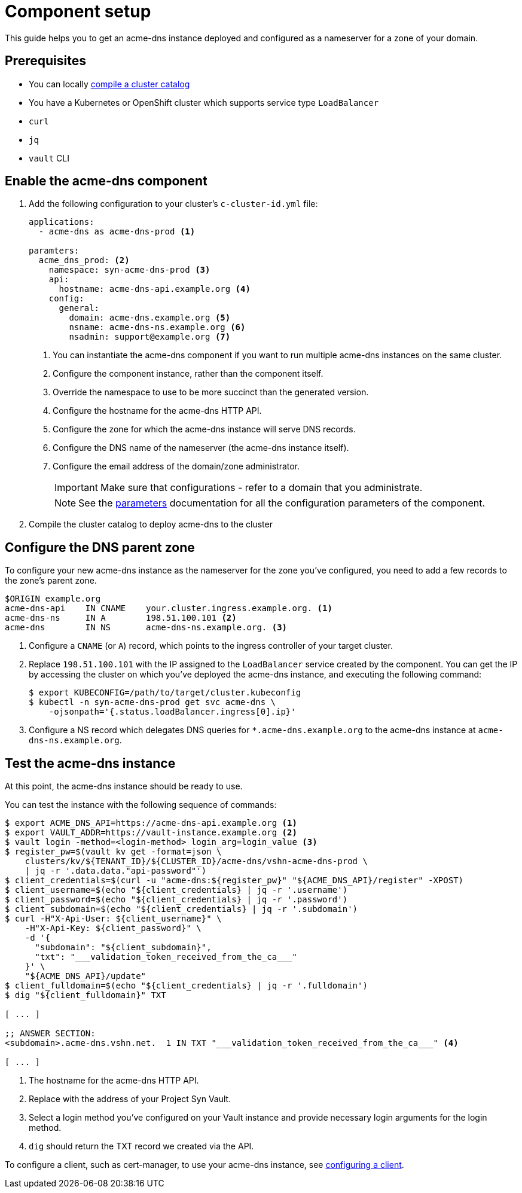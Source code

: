 = Component setup

This guide helps you to get an acme-dns instance deployed and configured as a nameserver for a zone of your domain.

== Prerequisites

* You can locally https://syn.tools/syn/how-tos/compile-catalog.html[compile a cluster catalog]
* You have a Kubernetes or OpenShift cluster which supports service type `LoadBalancer`
* `curl`
* `jq`
* `vault` CLI

== Enable the acme-dns component

. Add the following configuration to your cluster's `c-cluster-id.yml` file:
+
[source,yaml]
----
applications:
  - acme-dns as acme-dns-prod <1>

paramters:
  acme_dns_prod: <2>
    namespace: syn-acme-dns-prod <3>
    api:
      hostname: acme-dns-api.example.org <4>
    config:
      general:
        domain: acme-dns.example.org <5>
        nsname: acme-dns-ns.example.org <6>
        nsadmin: support@example.org <7>
----
<1> You can instantiate the acme-dns component if you want to run multiple acme-dns instances on the same cluster.
<2> Configure the component instance, rather than the component itself.
<3> Override the namespace to use to be more succinct than the generated version.
<4> Configure the hostname for the acme-dns HTTP API.
<5> Configure the zone for which the acme-dns instance will serve DNS records.
<6> Configure the DNS name of the nameserver (the acme-dns instance itself).
<7> Configure the email address of the domain/zone administrator.
+
IMPORTANT: Make sure that configurations +++<i class="conum" data-value="4"></i>+++ - +++<i class="conum" data-value="7"></i>+++ refer to a domain that you administrate.
+
NOTE: See the xref:references/parameters.adoc[parameters] documentation for all the configuration parameters of the component.

. Compile the cluster catalog to deploy acme-dns to the cluster

== Configure the DNS parent zone

To configure your new acme-dns instance as the nameserver for the zone you've configured, you need to add a few records to the zone's parent zone.

[source,dns]
----
$ORIGIN example.org
acme-dns-api    IN CNAME    your.cluster.ingress.example.org. <1>
acme-dns-ns     IN A        198.51.100.101 <2>
acme-dns        IN NS       acme-dns-ns.example.org. <3>
----
<1> Configure a `CNAME` (or `A`) record, which points to the ingress controller of your target cluster.
<2> Replace `198.51.100.101` with the IP assigned to the `LoadBalancer` service created by the component.
You can get the IP by accessing the cluster on which you've deployed the acme-dns instance, and executing the following command:
+
[source,console]
----
$ export KUBECONFIG=/path/to/target/cluster.kubeconfig
$ kubectl -n syn-acme-dns-prod get svc acme-dns \
    -ojsonpath='{.status.loadBalancer.ingress[0].ip}'
----
<3> Configure a NS record which delegates DNS queries for `*.acme-dns.example.org` to the acme-dns instance at `acme-dns-ns.example.org`.

== Test the acme-dns instance

At this point, the acme-dns instance should be ready to use.

You can test the instance with the following sequence of commands:

[source,console]
----
$ export ACME_DNS_API=https://acme-dns-api.example.org <1>
$ export VAULT_ADDR=https://vault-instance.example.org <2>
$ vault login -method=<login-method> login_arg=login_value <3>
$ register_pw=$(vault kv get -format=json \
    clusters/kv/${TENANT_ID}/${CLUSTER_ID}/acme-dns/vshn-acme-dns-prod \
    | jq -r '.data.data."api-password"')
$ client_credentials=$(curl -u "acme-dns:${register_pw}" "${ACME_DNS_API}/register" -XPOST)
$ client_username=$(echo "${client_credentials} | jq -r '.username')
$ client_password=$(echo "${client_credentials} | jq -r '.password')
$ client_subdomain=$(echo "${client_credentials} | jq -r '.subdomain')
$ curl -H"X-Api-User: ${client_username}" \
    -H"X-Api-Key: ${client_password}" \
    -d '{
      "subdomain": "${client_subdomain}",
      "txt": "___validation_token_received_from_the_ca___"
    }' \
    "${ACME_DNS_API}/update"
$ client_fulldomain=$(echo "${client_credentials} | jq -r '.fulldomain')
$ dig "${client_fulldomain}" TXT

[ ... ]

;; ANSWER SECTION:
<subdomain>.acme-dns.vshn.net.	1 IN TXT "___validation_token_received_from_the_ca___" <4>

[ ... ]
----
<1> The hostname for the acme-dns HTTP API.
<2> Replace with the address of your Project Syn Vault.
<3> Select a login method you've configured on your Vault instance and provide necessary login arguments for the login method.
<4> `dig` should return the TXT record we created via the API.

To configure a client, such as cert-manager, to use your acme-dns instance, see xref:how-tos/configure-client.adoc[configuring a client].
